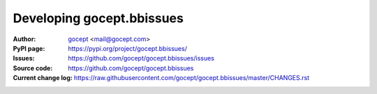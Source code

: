 ==========================
Developing gocept.bbissues
==========================

:Author:
    `gocept <http://gocept.com/>`_ <mail@gocept.com>

:PyPI page:
    https://pypi.org/project/gocept.bbissues/

:Issues:
    https://github.com/gocept/gocept.bbissues/issues

:Source code:
    https://github.com/gocept/gocept.bbissues

:Current change log:
    https://raw.githubusercontent.com/gocept/gocept.bbissues/master/CHANGES.rst
